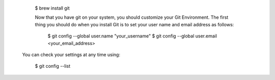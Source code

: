   $ brew install git
 
  Now that you have git on your system, you should customize your Git Environment. 
  The first thing you should do when you install Git  is to set your 
  user name and email address as follows:


    $ git config --global user.name "your_username"
    $ git config --global user.email <your_email_address>

 You can check your settings at any time using:

  $ git config --list
